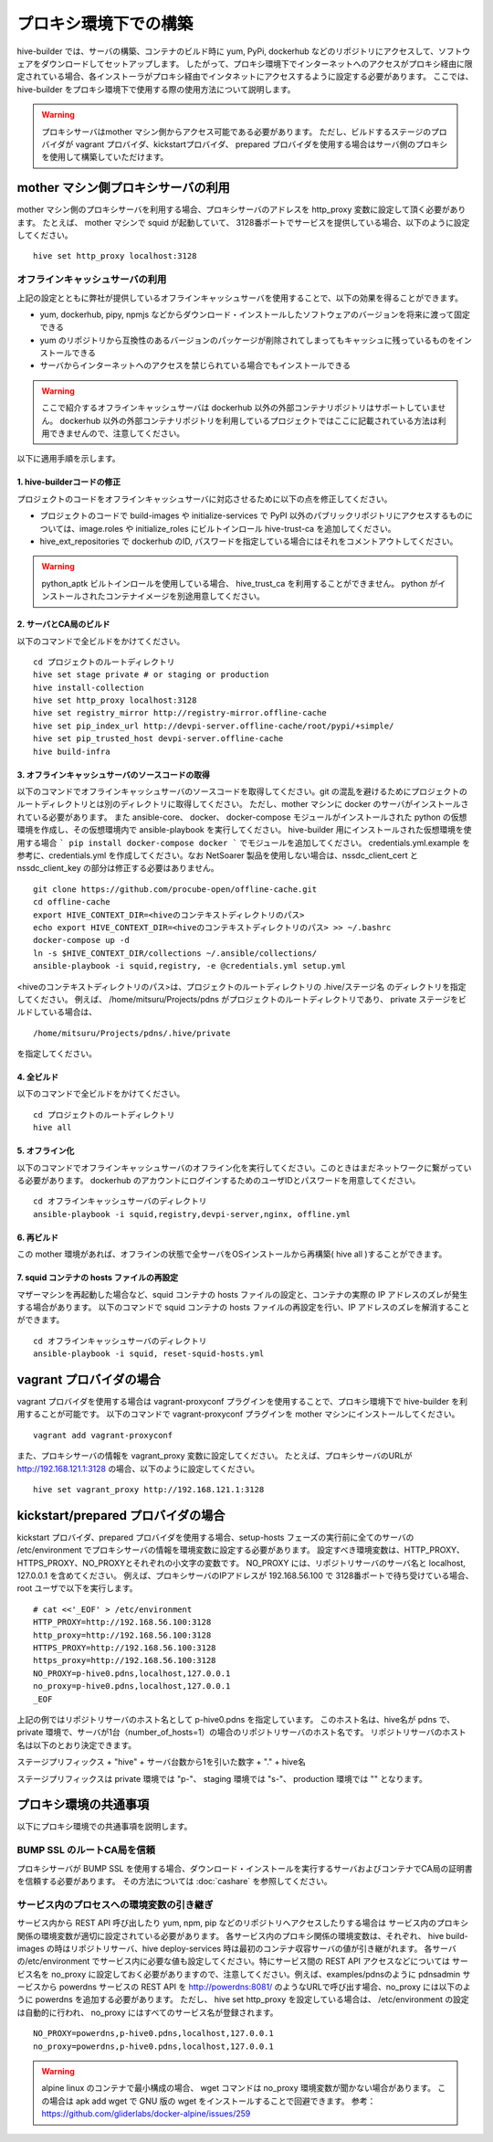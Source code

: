=========================
プロキシ環境下での構築
=========================
hive-builder では、サーバの構築、コンテナのビルド時に yum, PyPi, dockerhub などのリポジトリにアクセスして、ソフトウェアをダウンロードしてセットアップします。
したがって、プロキシ環境下でインターネットへのアクセスがプロキシ経由に限定されている場合、各インストーラがプロキシ経由でインタネットにアクセスするように設定する必要があります。
ここでは、 hive-builder をプロキシ環境下で使用する際の使用方法について説明します。

.. warning::

  プロキシサーバはmother マシン側からアクセス可能である必要があります。
  ただし、ビルドするステージのプロバイダが vagrant プロバイダ、kickstartプロバイダ、 prepared プロバイダを使用する場合はサーバ側のプロキシを使用して構築していただけます。

mother マシン側プロキシサーバの利用
========================================

mother マシン側のプロキシサーバを利用する場合、プロキシサーバのアドレスを http_proxy 変数に設定して頂く必要があります。
たとえば、 mother マシンで squid が起動していて、 3128番ポートでサービスを提供している場合、以下のように設定してください。

::


    hive set http_proxy localhost:3128

オフラインキャッシュサーバの利用
--------------------------------

上記の設定とともに弊社が提供しているオフラインキャッシュサーバを使用することで、以下の効果を得ることができます。

- yum, dockerhub, pipy, npmjs などからダウンロード・インストールしたソフトウェアのバージョンを将来に渡って固定できる
- yum のリポジトリから互換性のあるバージョンのパッケージが削除されてしまってもキャッシュに残っているものをインストールできる
- サーバからインターネットへのアクセスを禁じられている場合でもインストールできる

.. warning::
    ここで紹介するオフラインキャッシュサーバは dockerhub 以外の外部コンテナリポジトリはサポートしていません。
    dockerhub 以外の外部コンテナリポジトリを利用しているプロジェクトではここに記載されている方法は利用できませんので、注意してください。

以下に適用手順を示します。

1. hive-builderコードの修正
^^^^^^^^^^^^^^^^^^^^^^^^^^^^^^^^
プロジェクトのコードをオフラインキャッシュサーバに対応させるために以下の点を修正してください。

- プロジェクトのコードで build-images や  initialize-services で PyPI 以外のパブリックリポジトリにアクセスするものについては、image.roles や initialize_roles にビルトインロール hive-trust-ca を追加してください。
- hive_ext_repositories で  dockerhub のID, パスワードを指定している場合にはそれをコメントアウトしてください。

.. warning::

  python_aptk ビルトインロールを使用している場合、 hive_trust_ca を利用することができません。 python がインストールされたコンテナイメージを別途用意してください。


2. サーバとCA局のビルド
^^^^^^^^^^^^^^^^^^^^^^^^^^^^^^^^

以下のコマンドで全ビルドをかけてください。

::

    cd プロジェクトのルートディレクトリ
    hive set stage private # or staging or production
    hive install-collection
    hive set http_proxy localhost:3128
    hive set registry_mirror http://registry-mirror.offline-cache
    hive set pip_index_url http://devpi-server.offline-cache/root/pypi/+simple/
    hive set pip_trusted_host devpi-server.offline-cache
    hive build-infra

3. オフラインキャッシュサーバのソースコードの取得
^^^^^^^^^^^^^^^^^^^^^^^^^^^^^^^^^^^^^^^^^^^^^^^^^^^^

以下のコマンドでオフラインキャッシュサーバのソースコードを取得してください。git の混乱を避けるためにプロジェクトのルートディレクトリとは別のディレクトリに取得してください。
ただし、mother マシンに docker のサーバがインストールされている必要があります。
また ansible-core、 docker、 docker-compose モジュールがインストールされた  python の仮想環境を作成し、その仮想環境内で ansible-playbook を実行してください。
hive-builder 用にインストールされた仮想環境を使用する場合 ``` pip install docker-compose docker ``` でモジュールを追加してください。
credentials.yml.example を参考に、credentials.yml を作成してください。なお NetSoarer 製品を使用しない場合は、nssdc_client_cert と nssdc_client_key の部分は修正する必要はありません。

::


    git clone https://github.com/procube-open/offline-cache.git
    cd offline-cache
    export HIVE_CONTEXT_DIR=<hiveのコンテキストディレクトリのパス>
    echo export HIVE_CONTEXT_DIR=<hiveのコンテキストディレクトリのパス> >> ~/.bashrc
    docker-compose up -d
    ln -s $HIVE_CONTEXT_DIR/collections ~/.ansible/collections/
    ansible-playbook -i squid,registry, -e @credentials.yml setup.yml

<hiveのコンテキストディレクトリのパス>は、プロジェクトのルートディレクトリの .hive/ステージ名 のディレクトリを指定してください。
例えば、 /home/mitsuru/Projects/pdns がプロジェクトのルートディレクトリであり、 private ステージをビルドしている場合は、

::

    /home/mitsuru/Projects/pdns/.hive/private

を指定してください。

4. 全ビルド
^^^^^^^^^^^^^^^^^^^^^^^^^^^^^^^^

以下のコマンドで全ビルドをかけてください。

::

    cd プロジェクトのルートディレクトリ
    hive all

5. オフライン化
^^^^^^^^^^^^^^^^^^^^^^^^^^^^^^^^

以下のコマンドでオフラインキャッシュサーバのオフライン化を実行してください。このときはまだネットワークに繋がっている必要があります。
dockerhub のアカウントにログインするためのユーザIDとパスワードを用意してください。

::

    cd オフラインキャッシュサーバのディレクトリ
    ansible-playbook -i squid,registry,devpi-server,nginx, offline.yml 


6. 再ビルド
^^^^^^^^^^^^^^^^^^^^^^^^^^^^^^^^

この mother 環境があれば、オフラインの状態で全サーバをOSインストールから再構築( hive all )することができます。


7. squid コンテナの hosts ファイルの再設定
^^^^^^^^^^^^^^^^^^^^^^^^^^^^^^^^

マザーマシンを再起動した場合など、squid コンテナの hosts ファイルの設定と、コンテナの実際の IP アドレスのズレが発生する場合があります。
以下のコマンドで squid コンテナの hosts ファイルの再設定を行い、IP アドレスのズレを解消することができます。

::

    cd オフラインキャッシュサーバのディレクトリ
    ansible-playbook -i squid, reset-squid-hosts.yml


vagrant プロバイダの場合
=========================

vagrant プロバイダを使用する場合は vagrant-proxyconf プラグインを使用することで、プロキシ環境下で hive-builder を利用することが可能です。
以下のコマンドで vagrant-proxyconf プラグインを mother マシンにインストールしてください。

::


    vagrant add vagrant-proxyconf

また、プロキシサーバの情報を vagrant_proxy 変数に設定してください。
たとえば、プロキシサーバのURLが http://192.168.121.1:3128 の場合、以下のように設定してください。

::


    hive set vagrant_proxy http://192.168.121.1:3128


kickstart/prepared プロバイダの場合
========================================

kickstart プロバイダ、prepared プロバイダを使用する場合、setup-hosts フェーズの実行前に全てのサーバの /etc/environment でプロキシサーバの情報を環境変数に設定する必要があります。
設定すべき環境変数は、HTTP_PROXY、HTTPS_PROXY、NO_PROXYとそれぞれの小文字の変数です。
NO_PROXY には、リポジトリサーバのサーバ名と localhost, 127.0.0.1 を含めてください。
例えば、プロキシサーバのIPアドレスが 192.168.56.100 で 3128番ポートで待ち受けている場合、root ユーザで以下を実行します。

::


    # cat <<'_EOF' > /etc/environment
    HTTP_PROXY=http://192.168.56.100:3128
    http_proxy=http://192.168.56.100:3128
    HTTPS_PROXY=http://192.168.56.100:3128
    https_proxy=http://192.168.56.100:3128
    NO_PROXY=p-hive0.pdns,localhost,127.0.0.1
    no_proxy=p-hive0.pdns,localhost,127.0.0.1
    _EOF

上記の例ではリポジトリサーバのホスト名として p-hive0.pdns を指定しています。
このホスト名は、hive名が pdns で、private 環境で、サーバが1台（number_of_hosts=1）の場合のリポジトリサーバのホスト名です。
リポジトリサーバのホスト名は以下のとおり決定できます。

ステージプリフィックス + "hive" + サーバ台数から1を引いた数字 + "." + hive名

ステージプリフィックスは private 環境では "p-"、 staging 環境では "s-"、 production 環境では "" となります。

プロキシ環境の共通事項
==========================
以下にプロキシ環境での共通事項を説明します。

BUMP SSL のルートCA局を信頼
---------------------------------------
プロキシサーバが BUMP SSL を使用する場合、ダウンロード・インストールを実行するサーバおよびコンテナでCA局の証明書を信頼する必要があります。
その方法については  :doc:`cashare` を参照してください。

サービス内のプロセスへの環境変数の引き継ぎ
--------------------------------------------
サービス内から REST API 呼び出したり yum, npm, pip などのリポジトリへアクセスしたりする場合は
サービス内のプロキシ関係の環境変数が適切に設定されている必要があります。
各サービス内のプロキシ関係の環境変数は、それぞれ、 hive build-images の時はリポジトリサーバ、hive deploy-services 時は最初のコンテナ収容サーバの値が引き継がれます。
各サーバの/etc/environment でサービス内に必要な値も設定してください。特にサービス間の REST API アクセスなどについては
サービス名を no_proxy に設定しておく必要がありますので、注意してください。例えば、examples/pdnsのように pdnsadmin サービスから
powerdns サービスの REST API を http://powerdns:8081/ のようなURLで呼び出す場合、no_proxy には以下のように powerdns を追加する必要があります。
ただし、 hive set http_proxy を設定している場合は、 /etc/environment の設定は自動的に行われ、 no_proxy にはすべてのサービス名が登録されます。

::


    NO_PROXY=powerdns,p-hive0.pdns,localhost,127.0.0.1
    no_proxy=powerdns,p-hive0.pdns,localhost,127.0.0.1

.. warning::
    alpine linux のコンテナで最小構成の場合、 wget コマンドは no_proxy 環境変数が聞かない場合があります。
    この場合は apk add wget で GNU 版の wget をインストールすることで回避できます。
    参考： https://github.com/gliderlabs/docker-alpine/issues/259